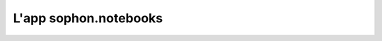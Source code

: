 L'app sophon.notebooks
----------------------
.. default-domain:: py
.. default-role:: obj
.. module:: sophon.notebooks

